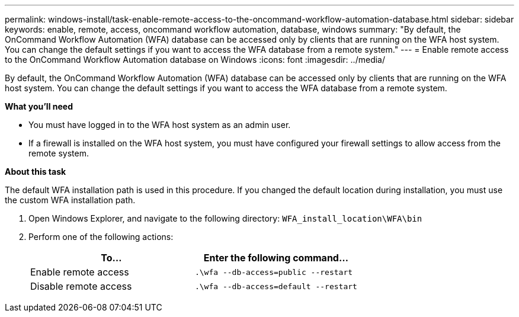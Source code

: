 ---
permalink: windows-install/task-enable-remote-access-to-the-oncommand-workflow-automation-database.html
sidebar: sidebar
keywords: enable, remote, access, oncommand workflow automation, database, windows
summary: "By default, the OnCommand Workflow Automation (WFA) database can be accessed only by clients that are running on the WFA host system. You can change the default settings if you want to access the WFA database from a remote system."
---
= Enable remote access to the OnCommand Workflow Automation database on Windows
:icons: font
:imagesdir: ../media/

[.lead]
By default, the OnCommand Workflow Automation (WFA) database can be accessed only by clients that are running on the WFA host system. You can change the default settings if you want to access the WFA database from a remote system.

*What you'll need*

* You must have logged in to the WFA host system as an admin user.
* If a firewall is installed on the WFA host system, you must have configured your firewall settings to allow access from the remote system.

*About this task*

The default WFA installation path is used in this procedure. If you changed the default location during installation, you must use the custom WFA installation path.

. Open Windows Explorer, and navigate to the following directory: `WFA_install_location\WFA\bin`
. Perform one of the following actions:
+
[cols="2*",options="header"]
|===
| To...| Enter the following command...
a|
Enable remote access
a|
`.\wfa --db-access=public --restart`
a|
Disable remote access
a|
`.\wfa --db-access=default --restart`
|===
